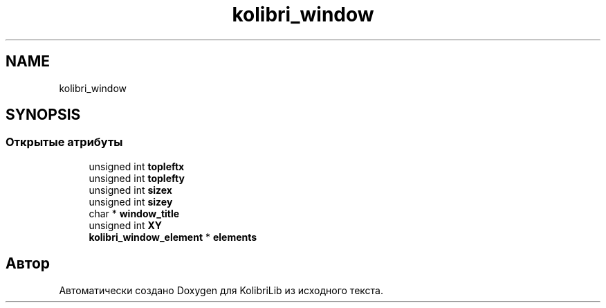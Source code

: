 .TH "kolibri_window" 3 "KolibriLib" \" -*- nroff -*-
.ad l
.nh
.SH NAME
kolibri_window
.SH SYNOPSIS
.br
.PP
.SS "Открытые атрибуты"

.in +1c
.ti -1c
.RI "unsigned int \fBtopleftx\fP"
.br
.ti -1c
.RI "unsigned int \fBtoplefty\fP"
.br
.ti -1c
.RI "unsigned int \fBsizex\fP"
.br
.ti -1c
.RI "unsigned int \fBsizey\fP"
.br
.ti -1c
.RI "char * \fBwindow_title\fP"
.br
.ti -1c
.RI "unsigned int \fBXY\fP"
.br
.ti -1c
.RI "\fBkolibri_window_element\fP * \fBelements\fP"
.br
.in -1c

.SH "Автор"
.PP 
Автоматически создано Doxygen для KolibriLib из исходного текста\&.
